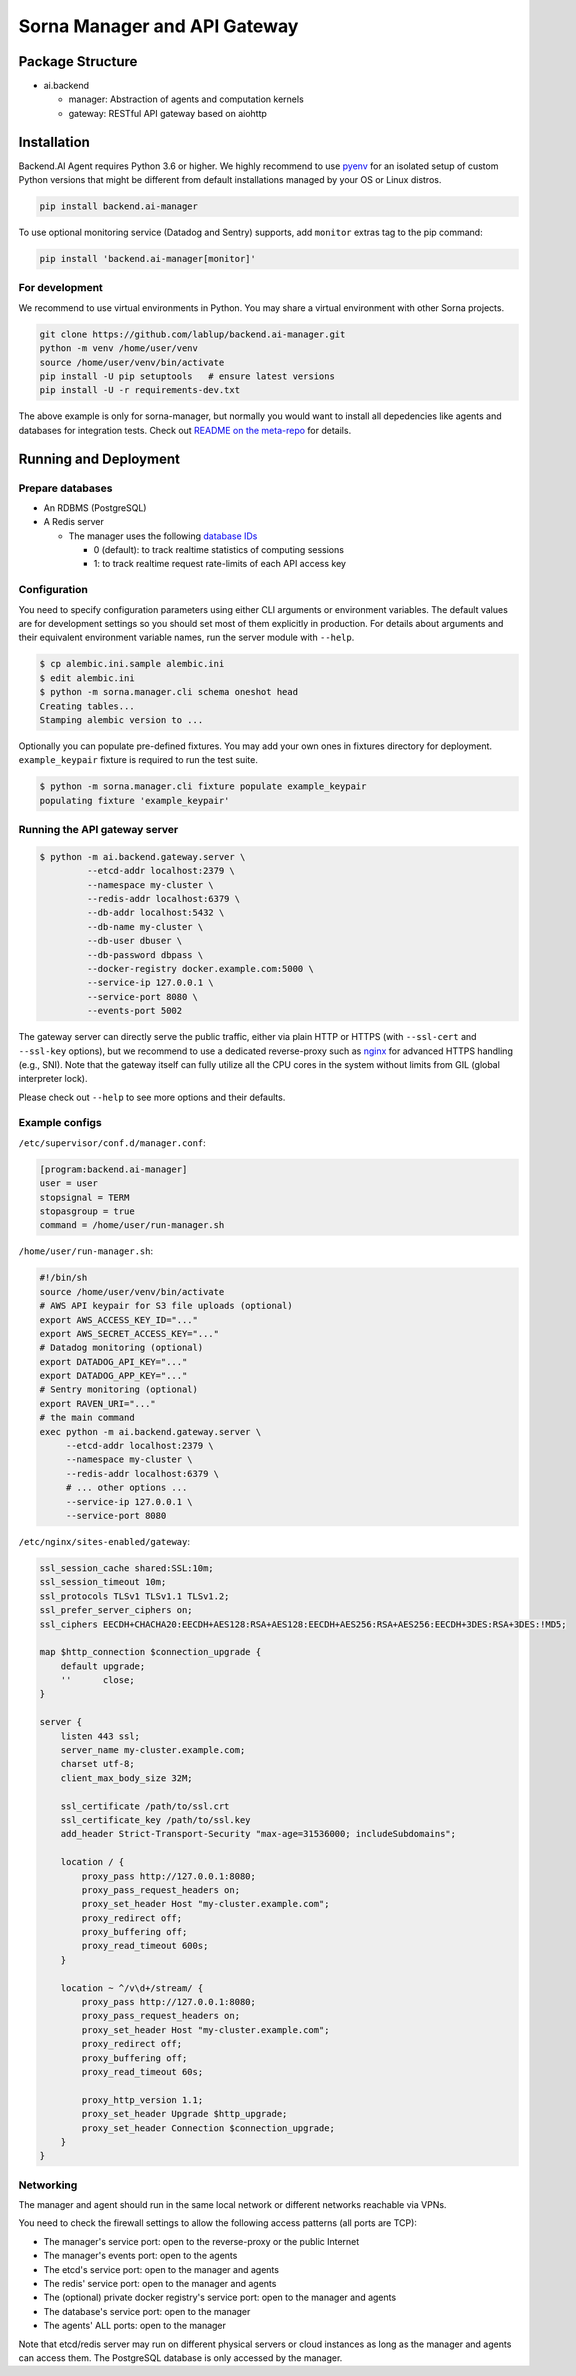 Sorna Manager and API Gateway
=============================

Package Structure
-----------------

* ai.backend

  * manager: Abstraction of agents and computation kernels

  * gateway: RESTful API gateway based on aiohttp

Installation
------------

Backend.AI Agent requires Python 3.6 or higher.  We highly recommend to use
`pyenv <https://github.com/yyuu/pyenv>`_ for an isolated setup of custom Python
versions that might be different from default installations managed by your OS
or Linux distros.

.. code-block:: sh

   pip install backend.ai-manager

To use optional monitoring service (Datadog and Sentry) supports, add ``monitor``
extras tag to the pip command:

.. code-block:: sh

   pip install 'backend.ai-manager[monitor]'


For development
~~~~~~~~~~~~~~~

We recommend to use virtual environments in Python.
You may share a virtual environment with other Sorna projects.

.. code-block:: sh

   git clone https://github.com/lablup/backend.ai-manager.git
   python -m venv /home/user/venv
   source /home/user/venv/bin/activate
   pip install -U pip setuptools   # ensure latest versions
   pip install -U -r requirements-dev.txt

The above example is only for sorna-manager, but normally you would want to install
all depedencies like agents and databases for integration tests.
Check out `README on the meta-repo <https://github.com/lablup/backend.ai>`_ for details.

Running and Deployment
----------------------

Prepare databases
~~~~~~~~~~~~~~~~~

* An RDBMS (PostgreSQL)

* A Redis server

  - The manager uses the following `database IDs <http://redis.io/commands/SELECT>`_

    - 0 (default): to track realtime statistics of computing sessions

    - 1: to track realtime request rate-limits of each API access key

Configuration
~~~~~~~~~~~~~

You need to specify configuration parameters using either CLI arguments or environment
variables.  The default values are for development settings so you should set most of them
explicitly in production.
For details about arguments and their equivalent environment variable names,
run the server module with ``--help``.

.. code-block:: console

   $ cp alembic.ini.sample alembic.ini
   $ edit alembic.ini
   $ python -m sorna.manager.cli schema oneshot head
   Creating tables...
   Stamping alembic version to ...

Optionally you can populate pre-defined fixtures.
You may add your own ones in fixtures directory for deployment.
``example_keypair`` fixture is required to run the test suite.

.. code-block:: console

   $ python -m sorna.manager.cli fixture populate example_keypair
   populating fixture 'example_keypair'

Running the API gateway server
~~~~~~~~~~~~~~~~~~~~~~~~~~~~~~

.. code-block:: console

   $ python -m ai.backend.gateway.server \
            --etcd-addr localhost:2379 \
            --namespace my-cluster \
            --redis-addr localhost:6379 \
            --db-addr localhost:5432 \
            --db-name my-cluster \
            --db-user dbuser \
            --db-password dbpass \
            --docker-registry docker.example.com:5000 \
            --service-ip 127.0.0.1 \
            --service-port 8080 \
            --events-port 5002


The gateway server can directly serve the public traffic, either via plain HTTP
or HTTPS (with ``--ssl-cert`` and ``--ssl-key`` options), but we recommend to
use a dedicated reverse-proxy such as `nginx <https://nginx.org/en/>`_ for
advanced HTTPS handling (e.g., SNI).
Note that the gateway itself can fully utilize all the CPU cores in the system
without limits from GIL (global interpreter lock).

Please check out ``--help`` to see more options and their defaults.

Example configs
~~~~~~~~~~~~~~~

``/etc/supervisor/conf.d/manager.conf``:

.. code-block:: dosini

   [program:backend.ai-manager]
   user = user
   stopsignal = TERM
   stopasgroup = true
   command = /home/user/run-manager.sh

``/home/user/run-manager.sh``:

.. code-block:: sh

   #!/bin/sh
   source /home/user/venv/bin/activate
   # AWS API keypair for S3 file uploads (optional)
   export AWS_ACCESS_KEY_ID="..."
   export AWS_SECRET_ACCESS_KEY="..."
   # Datadog monitoring (optional)
   export DATADOG_API_KEY="..."
   export DATADOG_APP_KEY="..."
   # Sentry monitoring (optional)
   export RAVEN_URI="..."
   # the main command
   exec python -m ai.backend.gateway.server \
        --etcd-addr localhost:2379 \
        --namespace my-cluster \
        --redis-addr localhost:6379 \
        # ... other options ...
        --service-ip 127.0.0.1 \
        --service-port 8080

``/etc/nginx/sites-enabled/gateway``:

.. code-block:: text

   ssl_session_cache shared:SSL:10m;
   ssl_session_timeout 10m;
   ssl_protocols TLSv1 TLSv1.1 TLSv1.2;
   ssl_prefer_server_ciphers on;
   ssl_ciphers EECDH+CHACHA20:EECDH+AES128:RSA+AES128:EECDH+AES256:RSA+AES256:EECDH+3DES:RSA+3DES:!MD5;

   map $http_connection $connection_upgrade {
       default upgrade;
       ''      close;
   }

   server {
       listen 443 ssl;
       server_name my-cluster.example.com;
       charset utf-8;
       client_max_body_size 32M;

       ssl_certificate /path/to/ssl.crt
       ssl_certificate_key /path/to/ssl.key
       add_header Strict-Transport-Security "max-age=31536000; includeSubdomains";

       location / {
           proxy_pass http://127.0.0.1:8080;
           proxy_pass_request_headers on;
           proxy_set_header Host "my-cluster.example.com";
           proxy_redirect off;
           proxy_buffering off;
           proxy_read_timeout 600s;
       }

       location ~ ^/v\d+/stream/ {
           proxy_pass http://127.0.0.1:8080;
           proxy_pass_request_headers on;
           proxy_set_header Host "my-cluster.example.com";
           proxy_redirect off;
           proxy_buffering off;
           proxy_read_timeout 60s;

           proxy_http_version 1.1;
           proxy_set_header Upgrade $http_upgrade;
           proxy_set_header Connection $connection_upgrade;
       }
   }


Networking
~~~~~~~~~~

The manager and agent should run in the same local network or different
networks reachable via VPNs.

You need to check the firewall settings to allow the following access patterns
(all ports are TCP):

* The manager's service port: open to the reverse-proxy or the public Internet
* The manager's events port: open to the agents
* The etcd's service port: open to the manager and agents
* The redis' service port: open to the manager and agents
* The (optional) private docker registry's service port: open to the manager and agents
* The database's service port: open to the manager
* The agents' ALL ports: open to the manager

Note that etcd/redis server may run on different physical servers or cloud
instances as long as the manager and agents can access them.
The PostgreSQL database is only accessed by the manager.
